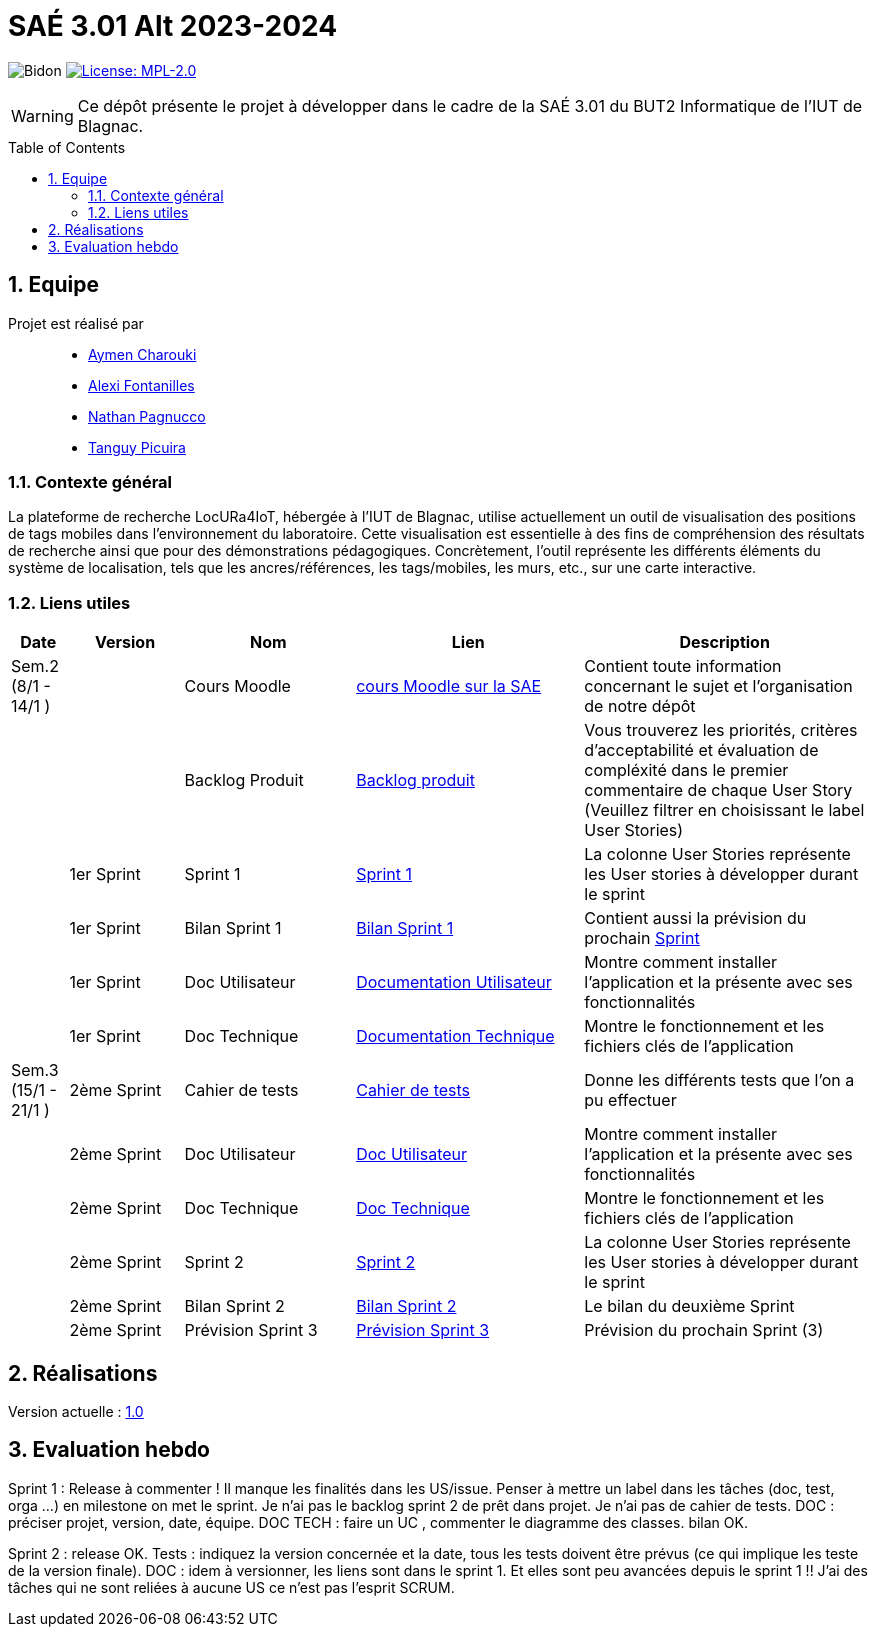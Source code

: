 = SAÉ 3.01 Alt 2023-2024
:icons: font
:models: models
:experimental:
:incremental:
:numbered:
:toc: macro
:window: _blank
:correction!:

// Useful definitions
:asciidoc: http://www.methods.co.nz/asciidoc[AsciiDoc]
:icongit: icon:git[]
:git: http://git-scm.com/[{icongit}]
:plantuml: https://plantuml.com/fr/[plantUML]
:vscode: https://code.visualstudio.com/[VS Code]

ifndef::env-github[:icons: font]
// Specific to GitHub
ifdef::env-github[]
:correction:
:!toc-title:
:caution-caption: :fire:
:important-caption: :exclamation:
:note-caption: :paperclip:
:tip-caption: :bulb:
:warning-caption: :warning:
:icongit: Git
endif::[]

:baseURL: https://github.com/IUT-Blagnac/SAE-ALT-S3-Dev-23-24-LocURa-Equipe-4

// Tags
image:{baseURL}/actions/workflows/blank.yml/badge.svg[Bidon]
image:https://img.shields.io/badge/License-MPL%202.0-brightgreen.svg[License: MPL-2.0, link="https://opensource.org/licenses/MPL-2.0"]
//---------------------------------------------------------------

WARNING: Ce dépôt présente le projet à développer dans le cadre de la SAÉ 3.01 du BUT2 Informatique de l'IUT de Blagnac.

toc::[]

== Equipe

Projet est réalisé par::

- https://github.com/AymenCharouki[Aymen Charouki]
- https://github.com/AlexiFon[Alexi Fontanilles]
- https://github.com/November304[Nathan Pagnucco]
- https://github.com/tanguypcr[Tanguy Picuira]


[[ContexteGénéral]]
=== Contexte général
La plateforme de recherche LocURa4IoT, hébergée à l’IUT de Blagnac, utilise actuellement un outil de visualisation des positions de tags mobiles dans l’environnement du laboratoire. Cette visualisation est essentielle à des fins de compréhension des résultats de recherche ainsi que pour des démonstrations pédagogiques. Concrètement, l’outil représente les différents éléments du système de localisation, tels que les ancres/références, les tags/mobiles, les murs, etc., sur une carte interactive.

[[liensUtiles]]
=== Liens utiles

[cols="1,2,3,4,5",options="header"]
|===
| Date  | Version  | Nom              | Lien | Description
|  Sem.2 (8/1 - 14/1 ) |   | Cours Moodle     | https://webetud.iut-blagnac.fr/course/view.php?id=920[cours Moodle sur la SAE] | Contient toute information concernant le sujet et l'organisation de notre dépôt
|     |  | Backlog Produit  | https://github.com/IUT-Blagnac/SAE-ALT-S3-Dev-23-24-LocURa-Equipe-3A04/issues[Backlog produit] | Vous trouverez les priorités, critères d’acceptabilité et évaluation de compléxité dans le premier commentaire de chaque User Story (Veuillez filtrer en choisissant le label User Stories)
|       | 1er Sprint  | Sprint 1 | https://github.com/orgs/IUT-Blagnac/projects/171[Sprint 1] | La colonne User Stories représente les User stories à développer durant le sprint
|        | 1er Sprint | Bilan Sprint 1   | https://github.com/IUT-Blagnac/SAE-ALT-S3-Dev-23-24-LocURa-Equipe-3A04/blob/master/Doc/Sprint%201/bilanSprint1.adoc[Bilan Sprint 1] | Contient aussi la prévision du prochain https://github.com/IUT-Blagnac/SAE-ALT-S3-Dev-23-24-LocURa-Equipe-3A04/blob/master/Doc/Sprint%201/bilanSprint1.adoc#2-prochain-sprint[Sprint]
|        | 1er Sprint | Doc Utilisateur | https://github.com/IUT-Blagnac/SAE-ALT-S3-Dev-23-24-LocURa-Equipe-3A04/blob/master/Doc/Sprint%201/DocUtilisateur.adoc[Documentation Utilisateur] | Montre comment installer l'application et la présente avec ses fonctionnalités
|        | 1er Sprint | Doc Technique | https://github.com/IUT-Blagnac/SAE-ALT-S3-Dev-23-24-LocURa-Equipe-3A04/blob/master/Doc/Sprint%201/DocTechnique.adoc[Documentation Technique] | Montre le fonctionnement et les fichiers clés de l'application
| Sem.3 (15/1 - 21/1 )  |2ème Sprint   | Cahier de tests | https://github.com/IUT-Blagnac/SAE-ALT-S3-Dev-23-24-LocURa-Equipe-3A04/blob/master/Doc/Sprint%202/CahierDeTest.adoc[Cahier de tests] | Donne les différents tests que l'on a pu effectuer
|         | 2ème Sprint | Doc Utilisateur |    https://github.com/IUT-Blagnac/SAE-ALT-S3-Dev-23-24-LocURa-Equipe-3A04/blob/master/Doc/Sprint%202/DocUtilisateur.adoc[Doc Utilisateur]| Montre comment installer l'application et la présente avec ses fonctionnalités
|         | 2ème Sprint | Doc Technique | https://github.com/IUT-Blagnac/SAE-ALT-S3-Dev-23-24-LocURa-Equipe-3A04/blob/master/Doc/Sprint%202/DocTechnique.adoc[Doc Technique] |  Montre le fonctionnement et les fichiers clés de l'application
|         | 2ème Sprint | Sprint 2 | https://github.com/orgs/IUT-Blagnac/projects/173[Sprint 2] | La colonne User Stories représente les User stories à développer durant le sprint
|         | 2ème Sprint | Bilan Sprint 2 | https://github.com/IUT-Blagnac/SAE-ALT-S3-Dev-23-24-LocURa-Equipe-3A04/blob/master/Doc/Sprint%202/BilanSprint2.adoc[Bilan Sprint 2] | Le bilan du deuxième Sprint
|        | 2ème Sprint | Prévision Sprint 3 | https://github.com/orgs/IUT-Blagnac/projects/174[Prévision Sprint 3] | Prévision du prochain Sprint (3) 
|===

== Réalisations 

Version actuelle : https://github.com/IUT-Blagnac/SAE-ALT-S3-Dev-23-24-LocURa-Equipe-3A04/releases/tag/V1.0[1.0]

== Evaluation hebdo

ifdef::env-github[]
image:https://docs.google.com/spreadsheets/d/e/2PACX-1vRtGk-4u-mv4RE4q76-qFY-Iy48o1WzcqSP-upBv9doa23kDXzFfHmnZaux3pDt5g/pubchart?oid=1915764491&format=image[link=https://docs.google.com/spreadsheets/d/e/2PACX-1vRtGk-4u-mv4RE4q76-qFY-Iy48o1WzcqSP-upBv9doa23kDXzFfHmnZaux3pDt5g/pubchart?oid=1915764491&format=image]
endif::[]

Sprint 1 : Release à commenter ! Il manque les finalités dans les US/issue. Penser à mettre un label dans les tâches (doc, test, orga ...) en milestone on met le sprint. Je n'ai pas le backlog sprint 2 de prêt dans projet. Je n'ai pas de cahier de tests. DOC : préciser projet, version, date, équipe. DOC TECH :  faire un UC , commenter le diagramme des classes. bilan OK.

Sprint 2 : release OK.  Tests : indiquez la version concernée et la date, tous les tests doivent être prévus (ce qui implique les teste de la version finale). DOC : idem à versionner, les liens sont dans le sprint 1. Et elles sont peu avancées depuis le sprint 1 !! J'ai des tâches qui ne sont reliées à aucune US ce n'est pas l'esprit SCRUM.  
